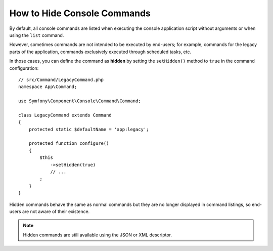 How to Hide Console Commands
============================

By default, all console commands are listed when executing the console application
script without arguments or when using the ``list`` command.

However, sometimes commands are not intended to be executed by end-users; for
example, commands for the legacy parts of the application, commands exclusively
executed through scheduled tasks, etc.

In those cases, you can define the command as **hidden** by setting the
``setHidden()`` method to ``true`` in the command configuration::

    // src/Command/LegacyCommand.php
    namespace App\Command;

    use Symfony\Component\Console\Command\Command;

    class LegacyCommand extends Command
    {
        protected static $defaultName = 'app:legacy';

        protected function configure()
        {
            $this
                ->setHidden(true)
                // ...
            ;
        }
    }

Hidden commands behave the same as normal commands but they are no longer displayed
in command listings, so end-users are not aware of their existence.

.. note::

    Hidden commands are still available using the JSON or XML descriptor.

.. ready: no
.. revision: bfbed3ae04fb16c058b914456e6831d4ea9a8b1a